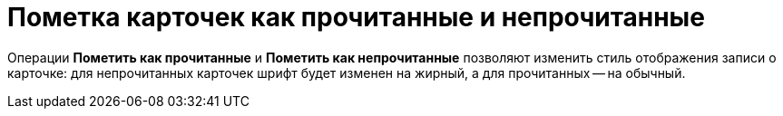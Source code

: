 = Пометка карточек как прочитанные и непрочитанные

Операции *Пометить как прочитанные* и *Пометить как непрочитанные* позволяют изменить стиль отображения записи о карточке: для непрочитанных карточек шрифт будет изменен на жирный, а для прочитанных -- на обычный.
